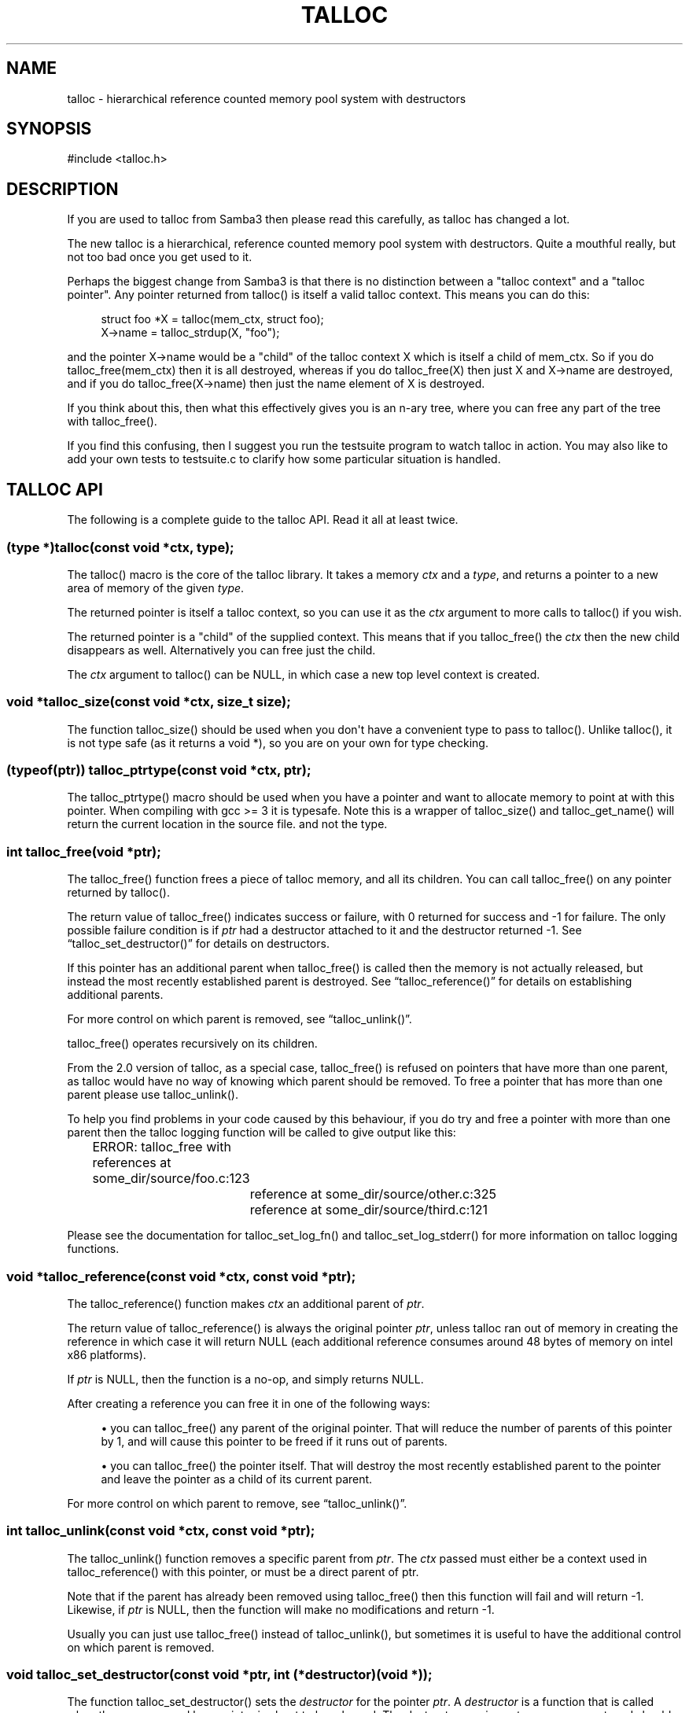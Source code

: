 '\" t
.\"     Title: talloc
.\"    Author: [see the "AUTHOR" section]
.\" Generator: DocBook XSL Stylesheets v1.76.1 <http://docbook.sf.net/>
.\"      Date: 05/13/2015
.\"    Manual: System Administration tools
.\"    Source: Samba 4.0
.\"  Language: English
.\"
.TH "TALLOC" "3" "05/13/2015" "Samba 4\&.0" "System Administration tools"
.\" -----------------------------------------------------------------
.\" * Define some portability stuff
.\" -----------------------------------------------------------------
.\" ~~~~~~~~~~~~~~~~~~~~~~~~~~~~~~~~~~~~~~~~~~~~~~~~~~~~~~~~~~~~~~~~~
.\" http://bugs.debian.org/507673
.\" http://lists.gnu.org/archive/html/groff/2009-02/msg00013.html
.\" ~~~~~~~~~~~~~~~~~~~~~~~~~~~~~~~~~~~~~~~~~~~~~~~~~~~~~~~~~~~~~~~~~
.ie \n(.g .ds Aq \(aq
.el       .ds Aq '
.\" -----------------------------------------------------------------
.\" * set default formatting
.\" -----------------------------------------------------------------
.\" disable hyphenation
.nh
.\" disable justification (adjust text to left margin only)
.ad l
.\" -----------------------------------------------------------------
.\" * MAIN CONTENT STARTS HERE *
.\" -----------------------------------------------------------------
.SH "NAME"
talloc \- hierarchical reference counted memory pool system with destructors
.SH "SYNOPSIS"
.sp
.nf
#include <talloc\&.h>
.fi
.SH "DESCRIPTION"
.PP
If you are used to talloc from Samba3 then please read this carefully, as talloc has changed a lot\&.
.PP
The new talloc is a hierarchical, reference counted memory pool system with destructors\&. Quite a mouthful really, but not too bad once you get used to it\&.
.PP
Perhaps the biggest change from Samba3 is that there is no distinction between a "talloc context" and a "talloc pointer"\&. Any pointer returned from talloc() is itself a valid talloc context\&. This means you can do this:
.sp
.if n \{\
.RS 4
.\}
.nf
    struct foo *X = talloc(mem_ctx, struct foo);
    X\->name = talloc_strdup(X, "foo");
    
.fi
.if n \{\
.RE
.\}
.PP
and the pointer
X\->name
would be a "child" of the talloc context
X
which is itself a child of
mem_ctx\&. So if you do
talloc_free(mem_ctx)
then it is all destroyed, whereas if you do
talloc_free(X)
then just
X
and
X\->name
are destroyed, and if you do
talloc_free(X\->name)
then just the name element of
X
is destroyed\&.
.PP
If you think about this, then what this effectively gives you is an n\-ary tree, where you can free any part of the tree with talloc_free()\&.
.PP
If you find this confusing, then I suggest you run the
testsuite
program to watch talloc in action\&. You may also like to add your own tests to
testsuite\&.c
to clarify how some particular situation is handled\&.
.SH "TALLOC API"
.PP
The following is a complete guide to the talloc API\&. Read it all at least twice\&.
.SS "(type *)talloc(const void *ctx, type);"
.PP
The talloc() macro is the core of the talloc library\&. It takes a memory
\fIctx\fR
and a
\fItype\fR, and returns a pointer to a new area of memory of the given
\fItype\fR\&.
.PP
The returned pointer is itself a talloc context, so you can use it as the
\fIctx\fR
argument to more calls to talloc() if you wish\&.
.PP
The returned pointer is a "child" of the supplied context\&. This means that if you talloc_free() the
\fIctx\fR
then the new child disappears as well\&. Alternatively you can free just the child\&.
.PP
The
\fIctx\fR
argument to talloc() can be NULL, in which case a new top level context is created\&.
.SS "void *talloc_size(const void *ctx, size_t size);"
.PP
The function talloc_size() should be used when you don\*(Aqt have a convenient type to pass to talloc()\&. Unlike talloc(), it is not type safe (as it returns a void *), so you are on your own for type checking\&.
.SS "(typeof(ptr)) talloc_ptrtype(const void *ctx, ptr);"
.PP
The talloc_ptrtype() macro should be used when you have a pointer and want to allocate memory to point at with this pointer\&. When compiling with gcc >= 3 it is typesafe\&. Note this is a wrapper of talloc_size() and talloc_get_name() will return the current location in the source file\&. and not the type\&.
.SS "int talloc_free(void *ptr);"
.PP
The talloc_free() function frees a piece of talloc memory, and all its children\&. You can call talloc_free() on any pointer returned by talloc()\&.
.PP
The return value of talloc_free() indicates success or failure, with 0 returned for success and \-1 for failure\&. The only possible failure condition is if
\fIptr\fR
had a destructor attached to it and the destructor returned \-1\&. See
\(lqtalloc_set_destructor()\(rq
for details on destructors\&.
.PP
If this pointer has an additional parent when talloc_free() is called then the memory is not actually released, but instead the most recently established parent is destroyed\&. See
\(lqtalloc_reference()\(rq
for details on establishing additional parents\&.
.PP
For more control on which parent is removed, see
\(lqtalloc_unlink()\(rq\&.
.PP
talloc_free() operates recursively on its children\&.
.PP
From the 2\&.0 version of talloc, as a special case, talloc_free() is refused on pointers that have more than one parent, as talloc would have no way of knowing which parent should be removed\&. To free a pointer that has more than one parent please use talloc_unlink()\&.
.PP
To help you find problems in your code caused by this behaviour, if you do try and free a pointer with more than one parent then the talloc logging function will be called to give output like this:
.PP

.sp
.if n \{\
.RS 4
.\}
.nf
	    ERROR: talloc_free with references at some_dir/source/foo\&.c:123
		reference at some_dir/source/other\&.c:325
		reference at some_dir/source/third\&.c:121
	  
.fi
.if n \{\
.RE
.\}
.PP
Please see the documentation for talloc_set_log_fn() and talloc_set_log_stderr() for more information on talloc logging functions\&.
.SS "void *talloc_reference(const void *ctx, const void *ptr);"
.PP
The talloc_reference() function makes
\fIctx\fR
an additional parent of
\fIptr\fR\&.
.PP
The return value of talloc_reference() is always the original pointer
\fIptr\fR, unless talloc ran out of memory in creating the reference in which case it will return NULL (each additional reference consumes around 48 bytes of memory on intel x86 platforms)\&.
.PP
If
\fIptr\fR
is NULL, then the function is a no\-op, and simply returns NULL\&.
.PP
After creating a reference you can free it in one of the following ways:
.PP

.sp
.RS 4
.ie n \{\
\h'-04'\(bu\h'+03'\c
.\}
.el \{\
.sp -1
.IP \(bu 2.3
.\}
you can talloc_free() any parent of the original pointer\&. That will reduce the number of parents of this pointer by 1, and will cause this pointer to be freed if it runs out of parents\&.
.RE
.sp
.RS 4
.ie n \{\
\h'-04'\(bu\h'+03'\c
.\}
.el \{\
.sp -1
.IP \(bu 2.3
.\}
you can talloc_free() the pointer itself\&. That will destroy the most recently established parent to the pointer and leave the pointer as a child of its current parent\&.
.RE
.PP
For more control on which parent to remove, see
\(lqtalloc_unlink()\(rq\&.
.SS "int talloc_unlink(const void *ctx, const void *ptr);"
.PP
The talloc_unlink() function removes a specific parent from
\fIptr\fR\&. The
\fIctx\fR
passed must either be a context used in talloc_reference() with this pointer, or must be a direct parent of ptr\&.
.PP
Note that if the parent has already been removed using talloc_free() then this function will fail and will return \-1\&. Likewise, if
\fIptr\fR
is NULL, then the function will make no modifications and return \-1\&.
.PP
Usually you can just use talloc_free() instead of talloc_unlink(), but sometimes it is useful to have the additional control on which parent is removed\&.
.SS "void talloc_set_destructor(const void *ptr, int (*destructor)(void *));"
.PP
The function talloc_set_destructor() sets the
\fIdestructor\fR
for the pointer
\fIptr\fR\&. A
\fIdestructor\fR
is a function that is called when the memory used by a pointer is about to be released\&. The destructor receives
\fIptr\fR
as an argument, and should return 0 for success and \-1 for failure\&.
.PP
The
\fIdestructor\fR
can do anything it wants to, including freeing other pieces of memory\&. A common use for destructors is to clean up operating system resources (such as open file descriptors) contained in the structure the destructor is placed on\&.
.PP
You can only place one destructor on a pointer\&. If you need more than one destructor then you can create a zero\-length child of the pointer and place an additional destructor on that\&.
.PP
To remove a destructor call talloc_set_destructor() with NULL for the destructor\&.
.PP
If your destructor attempts to talloc_free() the pointer that it is the destructor for then talloc_free() will return \-1 and the free will be ignored\&. This would be a pointless operation anyway, as the destructor is only called when the memory is just about to go away\&.
.SS "int talloc_increase_ref_count(const void *\fIptr\fR);"
.PP
The talloc_increase_ref_count(\fIptr\fR) function is exactly equivalent to:
.sp
.if n \{\
.RS 4
.\}
.nf
talloc_reference(NULL, ptr);
.fi
.if n \{\
.RE
.\}
.PP
You can use either syntax, depending on which you think is clearer in your code\&.
.PP
It returns 0 on success and \-1 on failure\&.
.SS "size_t talloc_reference_count(const void *\fIptr\fR);"
.PP
Return the number of references to the pointer\&.
.SS "void talloc_set_name(const void *ptr, const char *fmt, \&.\&.\&.);"
.PP
Each talloc pointer has a "name"\&. The name is used principally for debugging purposes, although it is also possible to set and get the name on a pointer in as a way of "marking" pointers in your code\&.
.PP
The main use for names on pointer is for "talloc reports"\&. See
\(lqtalloc_report_depth_cb()\(rq,
\(lqtalloc_report_depth_file()\(rq,
\(lqtalloc_report()\(rq
\(lqtalloc_report()\(rq
and
\(lqtalloc_report_full()\(rq
for details\&. Also see
\(lqtalloc_enable_leak_report()\(rq
and
\(lqtalloc_enable_leak_report_full()\(rq\&.
.PP
The talloc_set_name() function allocates memory as a child of the pointer\&. It is logically equivalent to:
.sp
.if n \{\
.RS 4
.\}
.nf
talloc_set_name_const(ptr, talloc_asprintf(ptr, fmt, \&.\&.\&.));
.fi
.if n \{\
.RE
.\}
.PP
Note that multiple calls to talloc_set_name() will allocate more memory without releasing the name\&. All of the memory is released when the ptr is freed using talloc_free()\&.
.SS "void talloc_set_name_const(const void *\fIptr\fR, const char *\fIname\fR);"
.PP
The function talloc_set_name_const() is just like talloc_set_name(), but it takes a string constant, and is much faster\&. It is extensively used by the "auto naming" macros, such as talloc_p()\&.
.PP
This function does not allocate any memory\&. It just copies the supplied pointer into the internal representation of the talloc ptr\&. This means you must not pass a
\fIname\fR
pointer to memory that will disappear before
\fIptr\fR
is freed with talloc_free()\&.
.SS "void *talloc_named(const void *\fIctx\fR, size_t \fIsize\fR, const char *\fIfmt\fR, \&.\&.\&.);"
.PP
The talloc_named() function creates a named talloc pointer\&. It is equivalent to:
.sp
.if n \{\
.RS 4
.\}
.nf
ptr = talloc_size(ctx, size);
talloc_set_name(ptr, fmt, \&.\&.\&.\&.);
.fi
.if n \{\
.RE
.\}
.SS "void *talloc_named_const(const void *\fIctx\fR, size_t \fIsize\fR, const char *\fIname\fR);"
.PP
This is equivalent to:
.sp
.if n \{\
.RS 4
.\}
.nf
ptr = talloc_size(ctx, size);
talloc_set_name_const(ptr, name);
.fi
.if n \{\
.RE
.\}
.SS "const char *talloc_get_name(const void *\fIptr\fR);"
.PP
This returns the current name for the given talloc pointer,
\fIptr\fR\&. See
\(lqtalloc_set_name()\(rq
for details\&.
.SS "void *talloc_init(const char *\fIfmt\fR, \&.\&.\&.);"
.PP
This function creates a zero length named talloc context as a top level context\&. It is equivalent to:
.sp
.if n \{\
.RS 4
.\}
.nf
talloc_named(NULL, 0, fmt, \&.\&.\&.);
.fi
.if n \{\
.RE
.\}
.SS "void *talloc_new(void *\fIctx\fR);"
.PP
This is a utility macro that creates a new memory context hanging off an existing context, automatically naming it "talloc_new: __location__" where __location__ is the source line it is called from\&. It is particularly useful for creating a new temporary working context\&.
.SS "(\fItype\fR *)talloc_realloc(const void *\fIctx\fR, void *\fIptr\fR, \fItype\fR, \fIcount\fR);"
.PP
The talloc_realloc() macro changes the size of a talloc pointer\&. It has the following equivalences:
.sp
.if n \{\
.RS 4
.\}
.nf
talloc_realloc(ctx, NULL, type, 1) ==> talloc(ctx, type);
talloc_realloc(ctx, ptr, type, 0)  ==> talloc_free(ptr);
.fi
.if n \{\
.RE
.\}
.PP
The
\fIctx\fR
argument is only used if
\fIptr\fR
is not NULL, otherwise it is ignored\&.
.PP
talloc_realloc() returns the new pointer, or NULL on failure\&. The call will fail either due to a lack of memory, or because the pointer has more than one parent (see
\(lqtalloc_reference()\(rq)\&.
.SS "void *talloc_realloc_size(const void *ctx, void *ptr, size_t size);"
.PP
the talloc_realloc_size() function is useful when the type is not known so the type\-safe talloc_realloc() cannot be used\&.
.SS "TYPE *talloc_steal(const void *\fInew_ctx\fR, const TYPE *\fIptr\fR);"
.PP
The talloc_steal() function changes the parent context of a talloc pointer\&. It is typically used when the context that the pointer is currently a child of is going to be freed and you wish to keep the memory for a longer time\&.
.PP
The talloc_steal() function returns the pointer that you pass it\&. It does not have any failure modes\&.
.PP
It is possible to produce loops in the parent/child relationship if you are not careful with talloc_steal()\&. No guarantees are provided as to your sanity or the safety of your data if you do this\&.
.PP
Note that if you try and call talloc_steal() on a pointer that has more than one parent then the result is ambiguous\&. Talloc will choose to remove the parent that is currently indicated by talloc_parent() and replace it with the chosen parent\&. You will also get a message like this via the talloc logging functions:
.PP

.sp
.if n \{\
.RS 4
.\}
.nf
	  WARNING: talloc_steal with references at some_dir/source/foo\&.c:123
		reference at some_dir/source/other\&.c:325
		reference at some_dir/source/third\&.c:121
	  
.fi
.if n \{\
.RE
.\}
.PP
To unambiguously change the parent of a pointer please see the function
\(lqtalloc_reparent()\(rq\&. See the talloc_set_log_fn() documentation for more information on talloc logging\&.
.SS "TYPE *talloc_reparent(const void *\fIold_parent\fR, const void *\fInew_parent\fR, const TYPE *\fIptr\fR);"
.PP
The talloc_reparent() function changes the parent context of a talloc pointer\&. It is typically used when the context that the pointer is currently a child of is going to be freed and you wish to keep the memory for a longer time\&.
.PP
The talloc_reparent() function returns the pointer that you pass it\&. It does not have any failure modes\&.
.PP
The difference between talloc_reparent() and talloc_steal() is that talloc_reparent() can specify which parent you wish to change\&. This is useful when a pointer has multiple parents via references\&.
.SS "TYPE *talloc_move(const void *\fInew_ctx\fR, TYPE **\fIptr\fR);"
.PP
The talloc_move() function is a wrapper around talloc_steal() which zeros the source pointer after the move\&. This avoids a potential source of bugs where a programmer leaves a pointer in two structures, and uses the pointer from the old structure after it has been moved to a new one\&.
.SS "size_t talloc_total_size(const void *\fIptr\fR);"
.PP
The talloc_total_size() function returns the total size in bytes used by this pointer and all child pointers\&. Mostly useful for debugging\&.
.PP
Passing NULL is allowed, but it will only give a meaningful result if talloc_enable_leak_report() or talloc_enable_leak_report_full() has been called\&.
.SS "size_t talloc_total_blocks(const void *\fIptr\fR);"
.PP
The talloc_total_blocks() function returns the total memory block count used by this pointer and all child pointers\&. Mostly useful for debugging\&.
.PP
Passing NULL is allowed, but it will only give a meaningful result if talloc_enable_leak_report() or talloc_enable_leak_report_full() has been called\&.
.SS "void talloc_report(const void *ptr, FILE *f);"
.PP
The talloc_report() function prints a summary report of all memory used by
\fIptr\fR\&. One line of report is printed for each immediate child of ptr, showing the total memory and number of blocks used by that child\&.
.PP
You can pass NULL for the pointer, in which case a report is printed for the top level memory context, but only if talloc_enable_leak_report() or talloc_enable_leak_report_full() has been called\&.
.SS "void talloc_report_full(const void *\fIptr\fR, FILE *\fIf\fR);"
.PP
This provides a more detailed report than talloc_report()\&. It will recursively print the entire tree of memory referenced by the pointer\&. References in the tree are shown by giving the name of the pointer that is referenced\&.
.PP
You can pass NULL for the pointer, in which case a report is printed for the top level memory context, but only if talloc_enable_leak_report() or talloc_enable_leak_report_full() has been called\&.
.SS ""
.HP \w'void\ talloc_report_depth_cb('u
.BI "void talloc_report_depth_cb(" "const\ void\ *ptr" ", " "int\ depth" ", " "int\ max_depth" ", " "void\ (*callback)(const\ void\ *ptr,\ int\ depth,\ int\ max_depth,\ int\ is_ref,\ void\ *priv)" ", " "void\ *priv" ");"
.PP
This provides a more flexible reports than talloc_report()\&. It will recursively call the callback for the entire tree of memory referenced by the pointer\&. References in the tree are passed with
\fIis_ref = 1\fR
and the pointer that is referenced\&.
.PP
You can pass NULL for the pointer, in which case a report is printed for the top level memory context, but only if talloc_enable_leak_report() or talloc_enable_leak_report_full() has been called\&.
.PP
The recursion is stopped when depth >= max_depth\&. max_depth = \-1 means only stop at leaf nodes\&.
.SS ""
.HP \w'void\ talloc_report_depth_file('u
.BI "void talloc_report_depth_file(" "const\ void\ *ptr" ", " "int\ depth" ", " "int\ max_depth" ", " "FILE\ *f" ");"
.PP
This provides a more flexible reports than talloc_report()\&. It will let you specify the depth and max_depth\&.
.SS "void talloc_enable_leak_report(void);"
.PP
This enables calling of talloc_report(NULL, stderr) when the program exits\&. In Samba4 this is enabled by using the \-\-leak\-report command line option\&.
.PP
For it to be useful, this function must be called before any other talloc function as it establishes a "null context" that acts as the top of the tree\&. If you don\*(Aqt call this function first then passing NULL to talloc_report() or talloc_report_full() won\*(Aqt give you the full tree printout\&.
.PP
Here is a typical talloc report:
.sp
.if n \{\
.RS 4
.\}
.nf
talloc report on \*(Aqnull_context\*(Aq (total 267 bytes in 15 blocks)
libcli/auth/spnego_parse\&.c:55  contains   31 bytes in   2 blocks
libcli/auth/spnego_parse\&.c:55  contains   31 bytes in   2 blocks
iconv(UTF8,CP850)              contains   42 bytes in   2 blocks
libcli/auth/spnego_parse\&.c:55  contains   31 bytes in   2 blocks
iconv(CP850,UTF8)              contains   42 bytes in   2 blocks
iconv(UTF8,UTF\-16LE)           contains   45 bytes in   2 blocks
iconv(UTF\-16LE,UTF8)           contains   45 bytes in   2 blocks
      
.fi
.if n \{\
.RE
.\}
.SS "void talloc_enable_leak_report_full(void);"
.PP
This enables calling of talloc_report_full(NULL, stderr) when the program exits\&. In Samba4 this is enabled by using the \-\-leak\-report\-full command line option\&.
.PP
For it to be useful, this function must be called before any other talloc function as it establishes a "null context" that acts as the top of the tree\&. If you don\*(Aqt call this function first then passing NULL to talloc_report() or talloc_report_full() won\*(Aqt give you the full tree printout\&.
.PP
Here is a typical full report:
.sp
.if n \{\
.RS 4
.\}
.nf
full talloc report on \*(Aqroot\*(Aq (total 18 bytes in 8 blocks)
p1               contains     18 bytes in   7 blocks (ref 0)
    r1               contains     13 bytes in   2 blocks (ref 0)
        reference to: p2
    p2               contains      1 bytes in   1 blocks (ref 1)
    x3               contains      1 bytes in   1 blocks (ref 0)
    x2               contains      1 bytes in   1 blocks (ref 0)
    x1               contains      1 bytes in   1 blocks (ref 0)
      
.fi
.if n \{\
.RE
.\}
.SS "(\fItype\fR *)talloc_zero(const void *\fIctx\fR, \fItype\fR);"
.PP
The talloc_zero() macro is equivalent to:
.sp
.if n \{\
.RS 4
.\}
.nf
ptr = talloc(ctx, type);
if (ptr) memset(ptr, 0, sizeof(type));
.fi
.if n \{\
.RE
.\}
.SS "void *talloc_zero_size(const void *\fIctx\fR, size_t \fIsize\fR)"
.PP
The talloc_zero_size() function is useful when you don\*(Aqt have a known type\&.
.SS "void *talloc_memdup(const void *\fIctx\fR, const void *\fIp\fR, size_t size);"
.PP
The talloc_memdup() function is equivalent to:
.sp
.if n \{\
.RS 4
.\}
.nf
ptr = talloc_size(ctx, size);
if (ptr) memcpy(ptr, p, size);
.fi
.if n \{\
.RE
.\}
.SS "char *talloc_strdup(const void *\fIctx\fR, const char *\fIp\fR);"
.PP
The talloc_strdup() function is equivalent to:
.sp
.if n \{\
.RS 4
.\}
.nf
ptr = talloc_size(ctx, strlen(p)+1);
if (ptr) memcpy(ptr, p, strlen(p)+1);
.fi
.if n \{\
.RE
.\}
.PP
This function sets the name of the new pointer to the passed string\&. This is equivalent to:
.sp
.if n \{\
.RS 4
.\}
.nf
talloc_set_name_const(ptr, ptr)
.fi
.if n \{\
.RE
.\}
.SS "char *talloc_strndup(const void *\fIt\fR, const char *\fIp\fR, size_t \fIn\fR);"
.PP
The talloc_strndup() function is the talloc equivalent of the C library function strndup(3)\&.
.PP
This function sets the name of the new pointer to the passed string\&. This is equivalent to:
.sp
.if n \{\
.RS 4
.\}
.nf
talloc_set_name_const(ptr, ptr)
.fi
.if n \{\
.RE
.\}
.SS "char *talloc_vasprintf(const void *\fIt\fR, const char *\fIfmt\fR, va_list \fIap\fR);"
.PP
The talloc_vasprintf() function is the talloc equivalent of the C library function vasprintf(3)\&.
.PP
This function sets the name of the new pointer to the new string\&. This is equivalent to:
.sp
.if n \{\
.RS 4
.\}
.nf
talloc_set_name_const(ptr, ptr)
.fi
.if n \{\
.RE
.\}
.SS "char *talloc_asprintf(const void *\fIt\fR, const char *\fIfmt\fR, \&.\&.\&.);"
.PP
The talloc_asprintf() function is the talloc equivalent of the C library function asprintf(3)\&.
.PP
This function sets the name of the new pointer to the passed string\&. This is equivalent to:
.sp
.if n \{\
.RS 4
.\}
.nf
talloc_set_name_const(ptr, ptr)
.fi
.if n \{\
.RE
.\}
.SS "char *talloc_asprintf_append(char *s, const char *fmt, \&.\&.\&.);"
.PP
The talloc_asprintf_append() function appends the given formatted string to the given string\&.
.PP
This function sets the name of the new pointer to the new string\&. This is equivalent to:
.sp
.if n \{\
.RS 4
.\}
.nf
talloc_set_name_const(ptr, ptr)
.fi
.if n \{\
.RE
.\}
.SS "(type *)talloc_array(const void *ctx, type, unsigned int count);"
.PP
The talloc_array() macro is equivalent to:
.sp
.if n \{\
.RS 4
.\}
.nf
(type *)talloc_size(ctx, sizeof(type) * count);
.fi
.if n \{\
.RE
.\}
.PP
except that it provides integer overflow protection for the multiply, returning NULL if the multiply overflows\&.
.SS "void *talloc_array_size(const void *ctx, size_t size, unsigned int count);"
.PP
The talloc_array_size() function is useful when the type is not known\&. It operates in the same way as talloc_array(), but takes a size instead of a type\&.
.SS "(typeof(ptr)) talloc_array_ptrtype(const void *ctx, ptr, unsigned int count);"
.PP
The talloc_ptrtype() macro should be used when you have a pointer to an array and want to allocate memory of an array to point at with this pointer\&. When compiling with gcc >= 3 it is typesafe\&. Note this is a wrapper of talloc_array_size() and talloc_get_name() will return the current location in the source file\&. and not the type\&.
.SS "void *talloc_realloc_fn(const void *ctx, void *ptr, size_t size)"
.PP
This is a non\-macro version of talloc_realloc(), which is useful as libraries sometimes want a realloc function pointer\&. A realloc(3) implementation encapsulates the functionality of malloc(3), free(3) and realloc(3) in one call, which is why it is useful to be able to pass around a single function pointer\&.
.SS "void *talloc_autofree_context(void);"
.PP
This is a handy utility function that returns a talloc context which will be automatically freed on program exit\&. This can be used to reduce the noise in memory leak reports\&.
.SS "void *talloc_check_name(const void *ptr, const char *name);"
.PP
This function checks if a pointer has the specified
\fIname\fR\&. If it does then the pointer is returned\&. It it doesn\*(Aqt then NULL is returned\&.
.SS "(type *)talloc_get_type(const void *ptr, type);"
.PP
This macro allows you to do type checking on talloc pointers\&. It is particularly useful for void* private pointers\&. It is equivalent to this:
.sp
.if n \{\
.RS 4
.\}
.nf
(type *)talloc_check_name(ptr, #type)
.fi
.if n \{\
.RE
.\}
.SS "talloc_set_type(const void *ptr, type);"
.PP
This macro allows you to force the name of a pointer to be a particular
\fItype\fR\&. This can be used in conjunction with talloc_get_type() to do type checking on void* pointers\&.
.PP
It is equivalent to this:
.sp
.if n \{\
.RS 4
.\}
.nf
talloc_set_name_const(ptr, #type)
.fi
.if n \{\
.RE
.\}
.SS "talloc_set_log_fn(void (*log_fn)(const char *message));"
.PP
This function sets a logging function that talloc will use for warnings and errors\&. By default talloc will not print any warnings or errors\&.
.SS "talloc_set_log_stderr(void);"
.PP
This sets the talloc log function to write log messages to stderr
.SH "PERFORMANCE"
.PP
All the additional features of talloc(3) over malloc(3) do come at a price\&. We have a simple performance test in Samba4 that measures talloc() versus malloc() performance, and it seems that talloc() is about 10% slower than malloc() on my x86 Debian Linux box\&. For Samba, the great reduction in code complexity that we get by using talloc makes this worthwhile, especially as the total overhead of talloc/malloc in Samba is already quite small\&.
.SH "SEE ALSO"
.PP
malloc(3), strndup(3), vasprintf(3), asprintf(3),
\m[blue]\fB\%http://talloc.samba.org/\fR\m[]
.SH "AUTHOR"
.PP
The original Samba software and related utilities were created by Andrew Tridgell\&. Samba is now developed by the Samba Team as an Open Source project similar to the way the Linux kernel is developed\&.
.SH "COPYRIGHT/LICENSE"
.PP
Copyright (C) Andrew Tridgell 2004
.PP
This program is free software; you can redistribute it and/or modify it under the terms of the GNU Lesser General Public License as published by the Free Software Foundation; either version 3 of the License, or (at your option) any later version\&.
.PP
This program is distributed in the hope that it will be useful, but WITHOUT ANY WARRANTY; without even the implied warranty of MERCHANTABILITY or FITNESS FOR A PARTICULAR PURPOSE\&. See the GNU General Public License for more details\&.
.PP
You should have received a copy of the GNU General Public License along with this program; if not, see http://www\&.gnu\&.org/licenses/\&.
